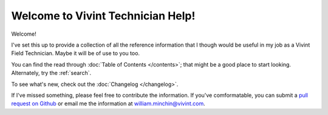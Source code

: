 Welcome to Vivint Technician Help!
==================================

Welcome!

I've set this up to provide a collection of all the reference information
that I though would be useful in my job as a Vivint Field Technician.
Maybe it will be of use to you too.

You can find the read through :doc:`Table of Contents </contents>`; that
might be a good place to start looking. Alternately, try the :ref:`search`.

To see what's new, check out the :doc:`Changelog </changelog>`.

If I've missed something, please feel free to contribute the information.
If you've comformatable, you can submit a
`pull request on Github <https://github.com/MinchinWeb/vivint/compare>`_
or email me the information at
`william.minchin@vivint.com <mailto:william.minchin@vivint.com>`_.
